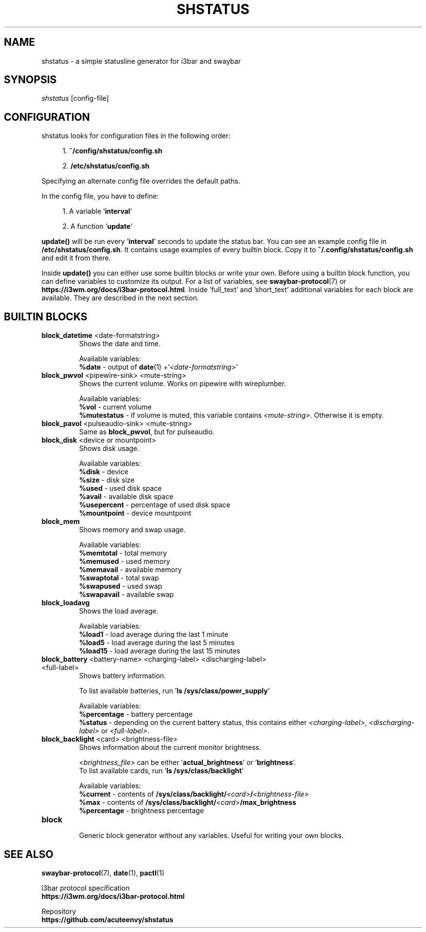 .TH "SHSTATUS" "1" "2023-03-22"  "shstatus 1.0.0" "shstatus manual"
.nh
.ad l
.SH NAME
shstatus - a simple statusline generator for i3bar and swaybar

.SH SYNOPSIS
\fIshstatus\fR [config-file]

.SH CONFIGURATION
.TP
shstatus looks for configuration files in the following order:
.sp
.RS 4
1. \fB~/config/shstatus/config.sh\fR
.sp
2. \fB/etc/shstatus/config.sh\fR
.RE
.sp
Specifying an alternate config file overrides the default paths.
.sp
In the config file, you have to define:
.sp
.RS 4
1. A variable '\fBinterval\fR'
.sp
2. A function '\fBupdate\fR'
.RE
.sp
\fBupdate()\fR will be run every '\fBinterval\fR' seconds to update the status bar.\&
You can see an example config file in \fB/etc/shstatus/config.sh\fR.\&
It contains usage examples of every builtin block.\&
Copy it to \fB~/.config/shstatus/config.sh\fR and edit it from there.
.sp
Inside \fBupdate()\fR you can either use some builtin blocks or write your own.\&
Before using a builtin block function, you can define variables to customize its output.\&
For a list of variables, see \fBswaybar-protocol\fR(7) or \fBhttps://i3wm.org/docs/i3bar-protocol.html\fR.\&
Inside 'full_text' and 'short_text' additional variables for each block are available.\&
They are described in the next section.

.SH BUILTIN BLOCKS
.TP
\fBblock_datetime\fR <date-formatstring>
Shows the date and time.
.sp
Available variables:
.br
\fB%date\fR - output of \fBdate\fR(1) +'\fI<date-formatstring>\fR'

.TP
\fBblock_pwvol\fR <pipewire-sink> <mute-string>
Shows the current volume. Works on pipewire with wireplumber.
.sp
Available variables:
.br
\fB%vol\fR        - current volume
.br
\fB%mutestatus\fR - if volume is muted, this variable contains \fI<mute-string>\fR. Otherwise it is empty.

.TP
\fBblock_pavol\fR <pulseaudio-sink> <mute-string>
Same as \fBblock_pwvol\fR, but for pulseaudio.

.TP
\fBblock_disk\fR <device or mountpoint>
Shows disk usage.
.sp
Available variables:
.br
\fB%disk\fR       - device
.br
\fB%size\fR       - disk size
.br
\fB%used\fR       - used disk space
.br
\fB%avail\fR      - available disk space
.br
\fB%usepercent\fR - percentage of used disk space
.br
\fB%mountpoint\fR - device mountpoint

.TP
\fBblock_mem\fR
Shows memory and swap usage.
.sp
Available variables:
.br
\fB%memtotal\fR  - total memory
.br
\fB%memused\fR   - used memory
.br
\fB%memavail\fR  - available memory
.br
\fB%swaptotal\fR - total swap
.br
\fB%swapused\fR  - used swap
.br
\fB%swapavail\fR - available swap

.TP
\fBblock_loadavg\fR
Shows the load average.
.sp
Available variables:
.br
\fB%load1\fR  - load average during the last 1 minute
.br
\fB%load5\fR  - load average during the last 5 minutes
.br
\fB%load15\fR - load average during the last 15 minutes

.TP
\fBblock_battery\fR <battery-name> <charging-label> <discharging-label> <full-label>
Shows battery information.
.sp
To list available batteries, run '\fBls /sys/class/power_supply\fR'
.sp
Available variables:
.br
\fB%percentage\fR - battery percentage
.br
\fB%status\fR     - depending on the current battery status, this contains either\&
\fI<charging-label>\fR, \fI<discharging-label>\fR or \fI<full-label>\fR.

.TP
\fBblock_backlight\fR <card> <brightness-file>
Shows information about the current monitor brightness.
.sp
\fI<brightness_file>\fR can be either '\fBactual_brightness\fR' or '\fBbrightness\fR'.
.br
To list available cards, run '\fBls /sys/class/backlight\fR'
.sp
Available variables:
.br
\fB%current\fR    - contents of \fB/sys/class/backlight/\fI<card>\fB/\fI<brightness-file>\fR
.br
\fB%max\fR        - contents of \fB/sys/class/backlight/\fI<card>\fB/max_brightness\fR
.br
\fB%percentage\fR - brightness percentage

.TP
\fBblock\fR
.br
Generic block generator without any variables. Useful for writing your own blocks.

.SH SEE ALSO
\fBswaybar-protocol\fR(7), \fBdate\fR(1), \fBpactl\fR(1)
.sp
i3bar protocol specification
.br
.B https://i3wm.org/docs/i3bar-protocol.html
.sp
Repository
.br
.B https://github.com/acuteenvy/shstatus
